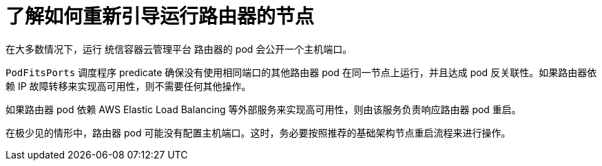 // Module included in the following assemblies:
//
// * nodes/nodes-nodes-rebooting.adoc

:_content-type: CONCEPT
[id="nodes-nodes-rebooting-router_{context}"]
= 了解如何重新引导运行路由器的节点

在大多数情况下，运行 统信容器云管理平台 路由器的 pod 会公开一个主机端口。

`PodFitsPorts` 调度程序 predicate 确保没有使用相同端口的其他路由器 pod 在同一节点上运行，并且达成 pod 反关联性。如果路由器依赖 IP 故障转移来实现高可用性，则不需要任何其他操作。

如果路由器 pod 依赖 AWS Elastic Load Balancing 等外部服务来实现高可用性，则由该服务负责响应路由器 pod 重启。

在极少见的情形中，路由器 pod 可能没有配置主机端口。这时，务必要按照推荐的基础架构节点重启流程来进行操作。
